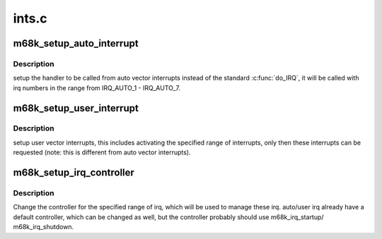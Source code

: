 .. -*- coding: utf-8; mode: rst -*-

======
ints.c
======


.. _`m68k_setup_auto_interrupt`:

m68k_setup_auto_interrupt
=========================

.. c:function:: void m68k_setup_auto_interrupt (void (*handler) (unsigned int, struct pt_regs *)

    :param void (\*handler) (unsigned int, struct pt_regs \*):
        called from auto vector interrupts



.. _`m68k_setup_auto_interrupt.description`:

Description
-----------

setup the handler to be called from auto vector interrupts instead of the
standard :c:func:`do_IRQ`, it will be called with irq numbers in the range
from IRQ_AUTO_1 - IRQ_AUTO_7.



.. _`m68k_setup_user_interrupt`:

m68k_setup_user_interrupt
=========================

.. c:function:: void m68k_setup_user_interrupt (unsigned int vec, unsigned int cnt)

    :param unsigned int vec:
        first user vector interrupt to handle

    :param unsigned int cnt:
        number of active user vector interrupts



.. _`m68k_setup_user_interrupt.description`:

Description
-----------

setup user vector interrupts, this includes activating the specified range
of interrupts, only then these interrupts can be requested (note: this is
different from auto vector interrupts).



.. _`m68k_setup_irq_controller`:

m68k_setup_irq_controller
=========================

.. c:function:: void m68k_setup_irq_controller (struct irq_chip *chip, irq_flow_handler_t handle, unsigned int irq, unsigned int cnt)

    :param struct irq_chip \*chip:
        irq chip which controls specified irq

    :param irq_flow_handler_t handle:
        flow handler which handles specified irq

    :param unsigned int irq:
        first irq to be managed by the controller

    :param unsigned int cnt:
        number of irqs to be managed by the controller



.. _`m68k_setup_irq_controller.description`:

Description
-----------

Change the controller for the specified range of irq, which will be used to
manage these irq. auto/user irq already have a default controller, which can
be changed as well, but the controller probably should use m68k_irq_startup/
m68k_irq_shutdown.

